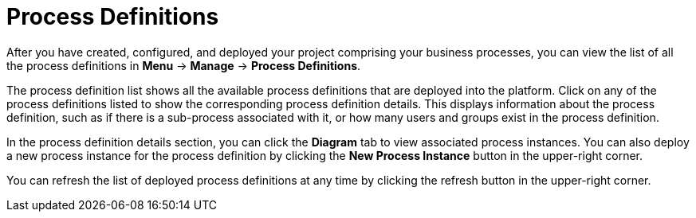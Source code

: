 [id='process-definitions-con-{context}']

= Process Definitions

After you have created, configured, and deployed your project comprising your business processes, you can view the list of all the process definitions in *Menu* → *Manage* → *Process Definitions*.

The process definition list shows all the available process definitions that are deployed into the platform. Click on any of the process definitions listed to show the corresponding process definition details. This displays information about the process definition, such as if there is a sub-process associated with it, or how many users and groups exist in the process definition.

In the process definition details section, you can click the *Diagram* tab to view associated process instances. You can also deploy a new process instance for the process definition by clicking the *New Process Instance* button in the upper-right corner.

You can refresh the list of deployed process definitions at any time by clicking the refresh button in the upper-right corner. 